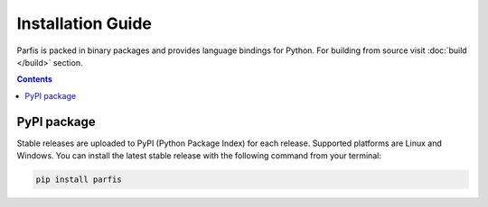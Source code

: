 ==================
Installation Guide
==================

Parfis is packed in binary packages and provides language bindings for Python. 
For building from source visit :doc:`build </build>` section.

.. contents::

PyPI package
============

Stable releases are uploaded to PyPI (Python Package Index) for each release. Supported 
platforms are Linux and Windows. You can install the latest stable release with the following
command from your terminal:

.. code-block:: bash

    pip install parfis